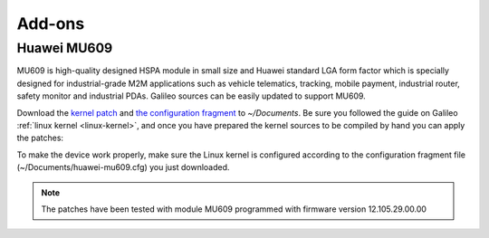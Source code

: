 *******
Add-ons
*******

Huawei MU609
============

MU609 is high-quality designed HSPA module in small size and Huawei standard
LGA form factor which is specially designed for industrial-grade M2M applications such
as vehicle telematics, tracking, mobile payment, industrial router, safety
monitor and industrial PDAs.
Galileo sources can be easily updated to support MU609.

Download the `kernel patch <_static/0002-tibidabo-huawei.patch>`_ and 
`the configuration fragment <_static/huawei-mu609.cfg>`_ to *~/Documents*.
Be sure you followed the guide on Galileo :ref:`linux kernel <linux-kernel>`, 
and once you have prepared the kernel sources to be compiled by hand you can
apply the patches:

.. raw:: html

 <div>
 <div><b class="admonition-host">&nbsp;&nbsp;Host&nbsp;&nbsp;</b>&nbsp;&nbsp;<a style="float: right;" href="javascript:select_text( 'add_ons_rst-host-161' );">select</a></div>
 <pre class="line-numbers pre-replacer" data-start="1"><code id="add_ons_rst-host-161" class="language-markup">patch -p1 -d ~/Documents/linux-2.6-imx/ &lt; ~/Documents/0002-tibidabo-huawei.patch</code></pre>
 <script src="_static/prism.js"></script>
 <script src="_static/select_text.js"></script>
 </div>

To make the device work properly, make sure the Linux kernel is configured according
to the configuration fragment file (~/Documents/huawei-mu609.cfg) you just downloaded.

.. note::

 The patches have been tested with module MU609 programmed with firmware version 12.105.29.00.00